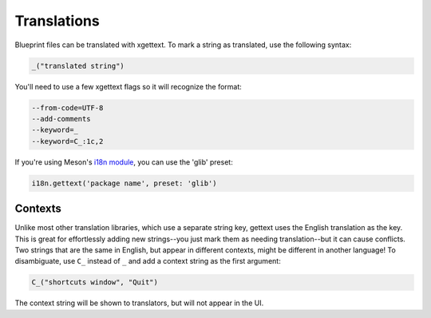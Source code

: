 ============
Translations
============

Blueprint files can be translated with xgettext. To mark a string as translated,
use the following syntax:

.. code-block::

   _("translated string")

You'll need to use a few xgettext flags so it will recognize the format:

.. code-block::

   --from-code=UTF-8
   --add-comments
   --keyword=_
   --keyword=C_:1c,2

If you're using Meson's `i18n module <https://mesonbuild.com/i18n-module.html#i18ngettext>`_, you can use the 'glib' preset:

.. code-block:: meson.build

   i18n.gettext('package name', preset: 'glib')

Contexts
--------

Unlike most other translation libraries, which use a separate string key,
gettext uses the English translation as the key. This is great for effortlessly
adding new strings--you just mark them as needing translation--but it can cause
conflicts. Two strings that are the same in English, but appear in different
contexts, might be different in another language! To disambiguate, use ``C_``
instead of ``_`` and add a context string as the first argument:

.. code-block::

   C_("shortcuts window", "Quit")

The context string will be shown to translators, but will not appear in the UI.